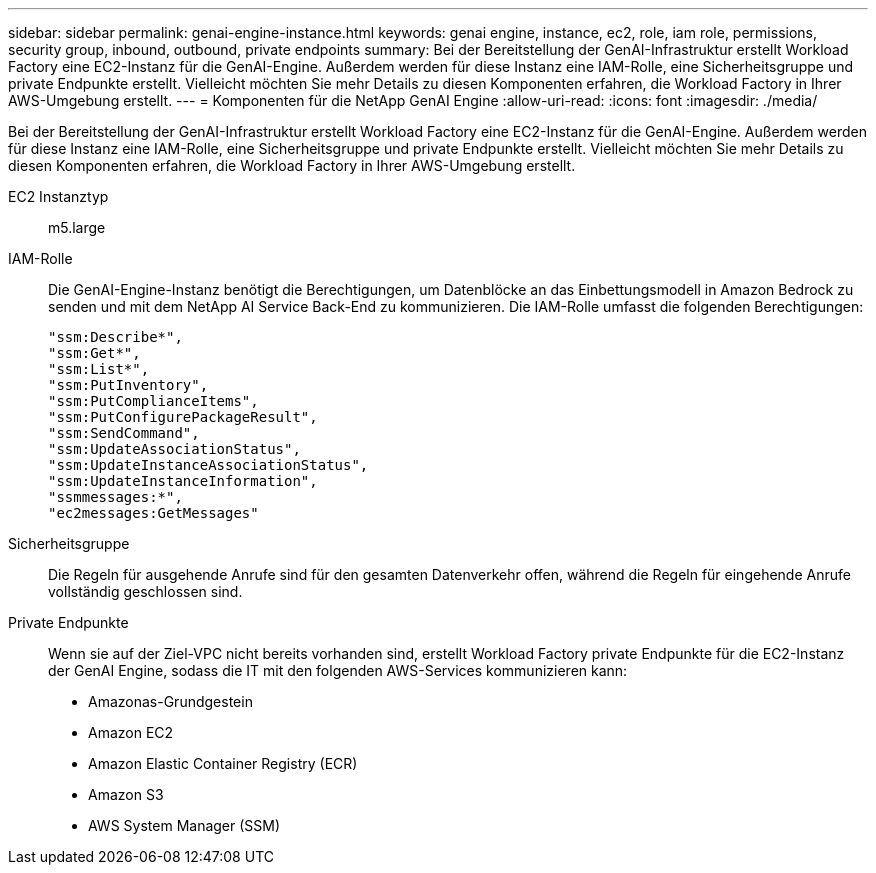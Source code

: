 ---
sidebar: sidebar 
permalink: genai-engine-instance.html 
keywords: genai engine, instance, ec2, role, iam role, permissions, security group, inbound, outbound, private endpoints 
summary: Bei der Bereitstellung der GenAI-Infrastruktur erstellt Workload Factory eine EC2-Instanz für die GenAI-Engine. Außerdem werden für diese Instanz eine IAM-Rolle, eine Sicherheitsgruppe und private Endpunkte erstellt. Vielleicht möchten Sie mehr Details zu diesen Komponenten erfahren, die Workload Factory in Ihrer AWS-Umgebung erstellt. 
---
= Komponenten für die NetApp GenAI Engine
:allow-uri-read: 
:icons: font
:imagesdir: ./media/


[role="lead"]
Bei der Bereitstellung der GenAI-Infrastruktur erstellt Workload Factory eine EC2-Instanz für die GenAI-Engine. Außerdem werden für diese Instanz eine IAM-Rolle, eine Sicherheitsgruppe und private Endpunkte erstellt. Vielleicht möchten Sie mehr Details zu diesen Komponenten erfahren, die Workload Factory in Ihrer AWS-Umgebung erstellt.

EC2 Instanztyp:: m5.large
IAM-Rolle:: Die GenAI-Engine-Instanz benötigt die Berechtigungen, um Datenblöcke an das Einbettungsmodell in Amazon Bedrock zu senden und mit dem NetApp AI Service Back-End zu kommunizieren. Die IAM-Rolle umfasst die folgenden Berechtigungen:
+
--
[source, json]
----
"ssm:Describe*",
"ssm:Get*",
"ssm:List*",
"ssm:PutInventory",
"ssm:PutComplianceItems",
"ssm:PutConfigurePackageResult",
"ssm:SendCommand",
"ssm:UpdateAssociationStatus",
"ssm:UpdateInstanceAssociationStatus",
"ssm:UpdateInstanceInformation",
"ssmmessages:*",
"ec2messages:GetMessages"
----
--
Sicherheitsgruppe:: Die Regeln für ausgehende Anrufe sind für den gesamten Datenverkehr offen, während die Regeln für eingehende Anrufe vollständig geschlossen sind.
Private Endpunkte:: Wenn sie auf der Ziel-VPC nicht bereits vorhanden sind, erstellt Workload Factory private Endpunkte für die EC2-Instanz der GenAI Engine, sodass die IT mit den folgenden AWS-Services kommunizieren kann:
+
--
* Amazonas-Grundgestein
* Amazon EC2
* Amazon Elastic Container Registry (ECR)
* Amazon S3
* AWS System Manager (SSM)


--

